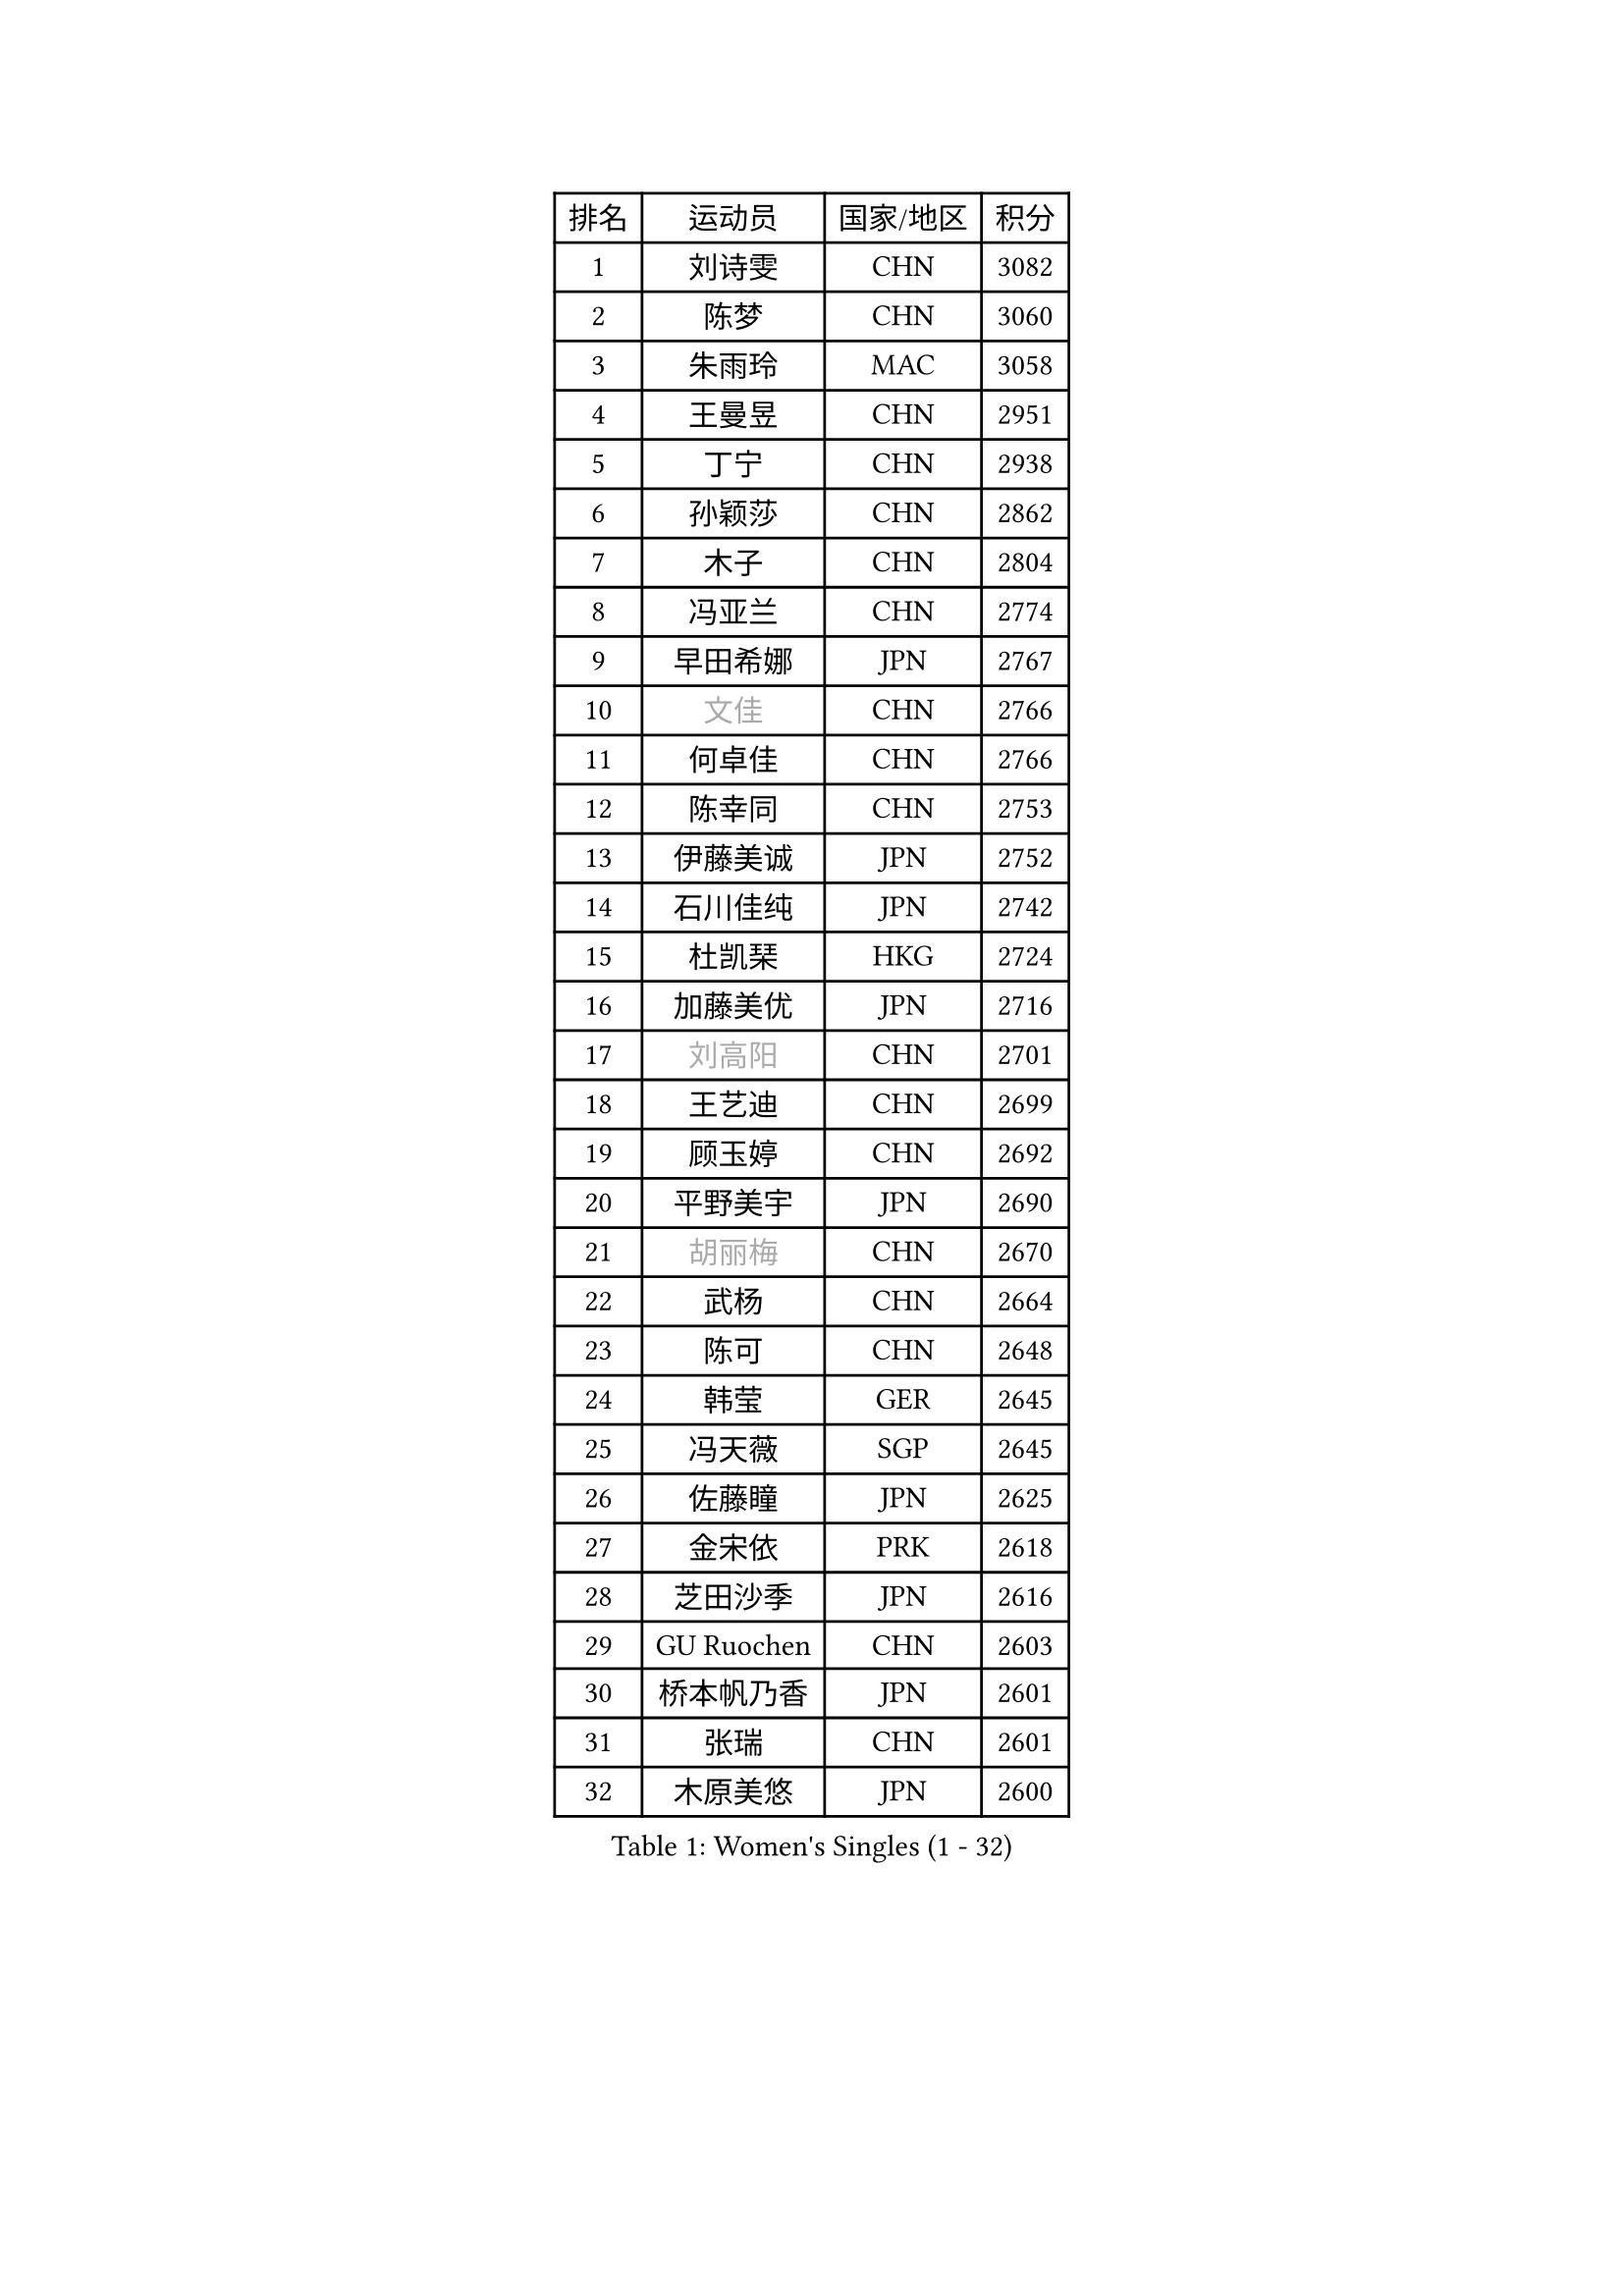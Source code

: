 
#set text(font: ("Courier New", "NSimSun"))
#figure(
  caption: "Women's Singles (1 - 32)",
    table(
      columns: 4,
      [排名], [运动员], [国家/地区], [积分],
      [1], [刘诗雯], [CHN], [3082],
      [2], [陈梦], [CHN], [3060],
      [3], [朱雨玲], [MAC], [3058],
      [4], [王曼昱], [CHN], [2951],
      [5], [丁宁], [CHN], [2938],
      [6], [孙颖莎], [CHN], [2862],
      [7], [木子], [CHN], [2804],
      [8], [冯亚兰], [CHN], [2774],
      [9], [早田希娜], [JPN], [2767],
      [10], [#text(gray, "文佳")], [CHN], [2766],
      [11], [何卓佳], [CHN], [2766],
      [12], [陈幸同], [CHN], [2753],
      [13], [伊藤美诚], [JPN], [2752],
      [14], [石川佳纯], [JPN], [2742],
      [15], [杜凯琹], [HKG], [2724],
      [16], [加藤美优], [JPN], [2716],
      [17], [#text(gray, "刘高阳")], [CHN], [2701],
      [18], [王艺迪], [CHN], [2699],
      [19], [顾玉婷], [CHN], [2692],
      [20], [平野美宇], [JPN], [2690],
      [21], [#text(gray, "胡丽梅")], [CHN], [2670],
      [22], [武杨], [CHN], [2664],
      [23], [陈可], [CHN], [2648],
      [24], [韩莹], [GER], [2645],
      [25], [冯天薇], [SGP], [2645],
      [26], [佐藤瞳], [JPN], [2625],
      [27], [金宋依], [PRK], [2618],
      [28], [芝田沙季], [JPN], [2616],
      [29], [GU Ruochen], [CHN], [2603],
      [30], [桥本帆乃香], [JPN], [2601],
      [31], [张瑞], [CHN], [2601],
      [32], [木原美悠], [JPN], [2600],
    )
  )#pagebreak()

#set text(font: ("Courier New", "NSimSun"))
#figure(
  caption: "Women's Singles (33 - 64)",
    table(
      columns: 4,
      [排名], [运动员], [国家/地区], [积分],
      [33], [徐孝元], [KOR], [2597],
      [34], [石洵瑶], [CHN], [2590],
      [35], [钱天一], [CHN], [2590],
      [36], [于梦雨], [SGP], [2585],
      [37], [李倩], [POL], [2581],
      [38], [LIU Xi], [CHN], [2580],
      [39], [SOO Wai Yam Minnie], [HKG], [2579],
      [40], [张蔷], [CHN], [2578],
      [41], [车晓曦], [CHN], [2569],
      [42], [CHA Hyo Sim], [PRK], [2563],
      [43], [PESOTSKA Margaryta], [UKR], [2562],
      [44], [孙铭阳], [CHN], [2561],
      [45], [安藤南], [JPN], [2549],
      [46], [李倩], [CHN], [2538],
      [47], [傅玉], [POR], [2526],
      [48], [KIM Nam Hae], [PRK], [2525],
      [49], [范思琦], [CHN], [2522],
      [50], [侯美玲], [TUR], [2522],
      [51], [李佳燚], [CHN], [2522],
      [52], [郑怡静], [TPE], [2515],
      [53], [梁夏银], [KOR], [2514],
      [54], [佩特丽莎 索尔佳], [GER], [2499],
      [55], [陈思羽], [TPE], [2498],
      [56], [长崎美柚], [JPN], [2494],
      [57], [李皓晴], [HKG], [2492],
      [58], [杨晓欣], [MON], [2488],
      [59], [单晓娜], [GER], [2478],
      [60], [伯纳黛特 斯佐科斯], [ROU], [2473],
      [61], [刘斐], [CHN], [2466],
      [62], [崔孝珠], [KOR], [2459],
      [63], [CHENG Hsien-Tzu], [TPE], [2452],
      [64], [#text(gray, "MATSUZAWA Marina")], [JPN], [2446],
    )
  )#pagebreak()

#set text(font: ("Courier New", "NSimSun"))
#figure(
  caption: "Women's Singles (65 - 96)",
    table(
      columns: 4,
      [排名], [运动员], [国家/地区], [积分],
      [65], [伊丽莎白 萨玛拉], [ROU], [2441],
      [66], [李洁], [NED], [2440],
      [67], [布里特 伊尔兰德], [NED], [2434],
      [68], [大藤沙月], [JPN], [2432],
      [69], [#text(gray, "NING Jing")], [AZE], [2432],
      [70], [田志希], [KOR], [2431],
      [71], [阿德里安娜 迪亚兹], [PUR], [2430],
      [72], [森樱], [JPN], [2426],
      [73], [#text(gray, "LI Jiayuan")], [CHN], [2425],
      [74], [HUANG Yingqi], [CHN], [2422],
      [75], [索菲亚 波尔卡诺娃], [AUT], [2421],
      [76], [张墨], [CAN], [2420],
      [77], [MORIZONO Mizuki], [JPN], [2414],
      [78], [李芬], [SWE], [2411],
      [79], [EKHOLM Matilda], [SWE], [2410],
      [80], [申裕斌], [KOR], [2410],
      [81], [苏萨西尼 萨维塔布特], [THA], [2410],
      [82], [MAEDA Miyu], [JPN], [2408],
      [83], [MATELOVA Hana], [CZE], [2405],
      [84], [李佼], [NED], [2402],
      [85], [BILENKO Tetyana], [UKR], [2399],
      [86], [浜本由惟], [JPN], [2398],
      [87], [LIU Xin], [CHN], [2397],
      [88], [乔治娜 波塔], [HUN], [2396],
      [89], [SOMA Yumeno], [JPN], [2389],
      [90], [蒯曼], [CHN], [2389],
      [91], [刘佳], [AUT], [2388],
      [92], [李恩惠], [KOR], [2388],
      [93], [GRZYBOWSKA-FRANC Katarzyna], [POL], [2385],
      [94], [金河英], [KOR], [2383],
      [95], [YOO Eunchong], [KOR], [2381],
      [96], [NARUMOTO Ayami], [JPN], [2377],
    )
  )#pagebreak()

#set text(font: ("Courier New", "NSimSun"))
#figure(
  caption: "Women's Singles (97 - 128)",
    table(
      columns: 4,
      [排名], [运动员], [国家/地区], [积分],
      [97], [张安], [USA], [2377],
      [98], [#text(gray, "ZUO Yue")], [CHN], [2376],
      [99], [BALAZOVA Barbora], [SVK], [2376],
      [100], [李时温], [KOR], [2375],
      [101], [MADARASZ Dora], [HUN], [2367],
      [102], [SHIOMI Maki], [JPN], [2366],
      [103], [LIN Ye], [SGP], [2362],
      [104], [#text(gray, "JIA Jun")], [CHN], [2360],
      [105], [KIM Youjin], [KOR], [2356],
      [106], [TAN Wenling], [ITA], [2354],
      [107], [郭雨涵], [CHN], [2353],
      [108], [小盐遥菜], [JPN], [2351],
      [109], [邵杰妮], [POR], [2349],
      [110], [#text(gray, "SUN Chen")], [CHN], [2348],
      [111], [妮娜 米特兰姆], [GER], [2348],
      [112], [TIAN Yuan], [CRO], [2344],
      [113], [LI Xiang], [ITA], [2344],
      [114], [YOON Hyobin], [KOR], [2343],
      [115], [陈熠], [CHN], [2342],
      [116], [SUN Jiayi], [CRO], [2341],
      [117], [刘炜珊], [CHN], [2341],
      [118], [LIU Juan], [CHN], [2338],
      [119], [SU Pei-Ling], [TPE], [2335],
      [120], [LANG Kristin], [GER], [2332],
      [121], [PERGEL Szandra], [HUN], [2332],
      [122], [VOROBEVA Olga], [RUS], [2332],
      [123], [LIU Hsing-Yin], [TPE], [2331],
      [124], [SOLJA Amelie], [AUT], [2331],
      [125], [#text(gray, "SO Eka")], [JPN], [2331],
      [126], [MIKHAILOVA Polina], [RUS], [2329],
      [127], [HUANG Fanzhen], [CHN], [2327],
      [128], [YUAN Yuan], [CHN], [2325],
    )
  )